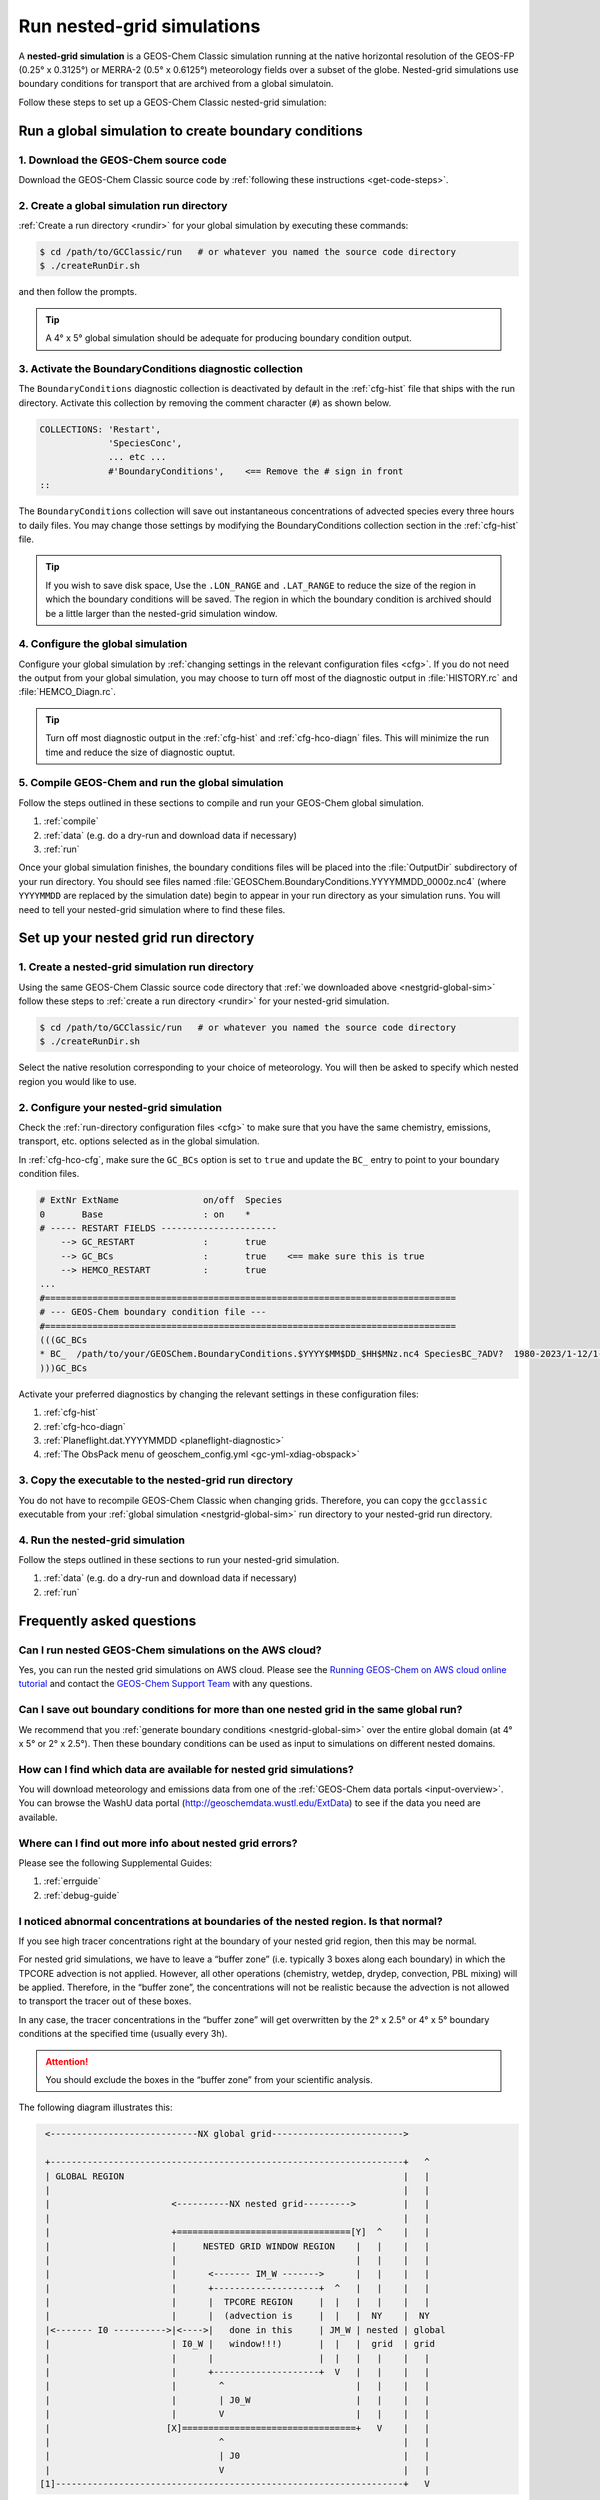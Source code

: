.. |br| raw:: html

   <br/>

.. _nestgrid-guide:

###########################
Run nested-grid simulations
###########################

A **nested-grid simulation** is a GEOS-Chem Classic simulation running
at the native horizontal resolution of the GEOS-FP (0.25° x 0.3125°)
or MERRA-2 (0.5° x 0.6125°) meteorology fields over a subset of
the globe.  Nested-grid simulations use boundary conditions for
transport that are archived from a global simulatoin.

Follow these steps to set up a GEOS-Chem Classic nested-grid
simulation:

.. _nestgrid-global-sim:

=====================================================
Run a global simulation to create boundary conditions
=====================================================

1. Download the GEOS-Chem source code
-------------------------------------

Download the GEOS-Chem Classic source code by :ref:`following these
instructions <get-code-steps>`.


2. Create a global simulation run directory
-------------------------------------------

:ref:`Create a run directory <rundir>` for your global simulation by
executing these commands:

.. code-block:: console

   $ cd /path/to/GCClassic/run   # or whatever you named the source code directory
   $ ./createRunDir.sh

and then follow the prompts.

.. tip::

   A 4° x 5° global simulation should be adequate for producing
   boundary condition output.

3. Activate the BoundaryConditions diagnostic collection
--------------------------------------------------------

The :literal:`BoundaryConditions` diagnostic collection is deactivated
by default in the :ref:`cfg-hist` file that ships with the run
directory. Activate this collection by removing the comment character
(:literal:`#`) as shown below.

.. code-block:: none

   COLLECTIONS: 'Restart',
                'SpeciesConc',
                ... etc ...
                #'BoundaryConditions',    <== Remove the # sign in front
   ::


The :literal:`BoundaryConditions` collection will save out
instantaneous concentrations of advected species every three hours to
daily files. You may change those settings by modifying the
BoundaryConditions collection section in the :ref:`cfg-hist` file.

.. tip::

   If you wish to save disk space, Use the :literal:`.LON_RANGE` and
   :literal:`.LAT_RANGE` to reduce the size of the region in which the
   boundary conditions will be saved.  The region in which the
   boundary condition is archived should be a little larger than the
   nested-grid simulation window.

   .. console:: none

      #==============================================================================
      # %%%%% THE BoundaryConditions COLLECTION %%%%%
      #
      # GEOS-Chem boundary conditions for use in nested grid simulations
      #
      # Available for all simulations
      #==============================================================================
        BoundaryConditions.template:   '%y4%m2%d2_%h2%n2z.nc4',
        BoundaryConditions.format:     'CFIO',
        BoundaryConditions.frequency:  00000000 030000
        BoundaryConditions.duration:   00000001 000000
        BoundaryConditions.mode:       'instantaneous'
        BoundaryConditions.LON_RANGE:  -130.0 -60.0,
        BoundaryConditions.LAT_RANGE:   10.0 60.0,
        BoundaryConditions.fields:     'SpeciesBC_?ADV?             ', 'GIGCchem',
      ::

4. Configure the global simulation
-----------------------------------

Configure your global simulation by :ref:`changing settings in the
relevant configuration files <cfg>`. If you do not need the output
from your global simulation, you may choose to turn off most of the
diagnostic output in :file:`HISTORY.rc` and :file:`HEMCO_Diagn.rc`.

.. tip::

   Turn off most diagnostic output in the :ref:`cfg-hist` and
   :ref:`cfg-hco-diagn` files.  This will minimize the run time and
   reduce the size of diagnostic ouptut.

5. Compile GEOS-Chem and run the global simulation
--------------------------------------------------

Follow the steps outlined in these sections to compile and run your
GEOS-Chem global simulation.

#. :ref:`compile`
#. :ref:`data` (e.g. do a dry-run and download data if necessary)
#. :ref:`run`

Once your global simulation finishes, the boundary conditions files
will be placed into the :file:`OutputDir` subdirectory of your run
directory.  You should see files named
:file:`GEOSChem.BoundaryConditions.YYYYMMDD_0000z.nc4` (where
:literal:`YYYYMMDD` are replaced by the simulation date) begin to
appear in your run directory as your simulation runs.  You will need
to tell your nested-grid simulation where to find these files.

.. _nestgrid-nest-sim:

=====================================
Set up your nested grid run directory
=====================================

1. Create a nested-grid simulation run directory
------------------------------------------------

Using the same GEOS-Chem Classic source code directory that :ref:`we
downloaded above <nestgrid-global-sim>` follow these steps to
:ref:`create a run directory <rundir>` for your nested-grid simulation.

.. code-block:: console

   $ cd /path/to/GCClassic/run   # or whatever you named the source code directory
   $ ./createRunDir.sh

Select the native resolution corresponding to your choice of
meteorology.  You will then be asked to specify which nested region
you would like to use.

2. Configure your nested-grid simulation
----------------------------------------

Check the :ref:`run-directory configuration files <cfg>` to make sure
that you have the same chemistry, emissions, transport, etc. options
selected as in the global simulation.

In :ref:`cfg-hco-cfg`, make sure the :literal:`GC_BCs` option is set
to :literal:`true` and update the :literal:`BC_` entry to point to
your boundary condition files.

.. code-block:: none

   # ExtNr ExtName                on/off  Species
   0       Base                   : on    *
   # ----- RESTART FIELDS ----------------------
       --> GC_RESTART             :       true
       --> GC_BCs                 :       true    <== make sure this is true
       --> HEMCO_RESTART          :       true
   ...
   #==============================================================================
   # --- GEOS-Chem boundary condition file ---
   #==============================================================================
   (((GC_BCs
   * BC_  /path/to/your/GEOSChem.BoundaryConditions.$YYYY$MM$DD_$HH$MNz.nc4 SpeciesBC_?ADV?  1980-2023/1-12/1-31/0-23 RFY xyz 1 * - 1 1
   )))GC_BCs

Activate your preferred diagnostics by changing the relevant settings
in these configuration files:

#. :ref:`cfg-hist`
#. :ref:`cfg-hco-diagn`
#. :ref:`Planeflight.dat.YYYYMMDD <planeflight-diagnostic>`
#. :ref:`The ObsPack menu of geoschem_config.yml <gc-yml-xdiag-obspack>`

3. Copy the executable to the nested-grid run directory
-------------------------------------------------------

You do not have to recompile GEOS-Chem Classic when changing grids.
Therefore, you can copy the :literal:`gcclassic` executable from your
:ref:`global simulation <nestgrid-global-sim>` run directory to your
nested-grid run directory.


4. Run the nested-grid simulation
---------------------------------

Follow the steps outlined in these sections to run your nested-grid
simulation.

#. :ref:`data` (e.g. do a dry-run and download data if necessary)
#. :ref:`run`


.. _nestgrid-faq:

==========================
Frequently asked questions
==========================

.. _nestgrid-faq-aws:

Can I run nested GEOS-Chem simulations on the AWS cloud?
--------------------------------------------------------

Yes, you can run the nested grid simulations on AWS cloud. Please see
the `Running GEOS-Chem on AWS cloud online
tutorial <https://cloud-gc.readthedocs.io/en/latest/>`_ and contact the
`GEOS-Chem Support Team <GEOS-Chem_Support_Team>`_ with any questions.

.. _nestgrid-faq-multiple-bcs:

Can I save out boundary conditions for more than one nested grid in the same global run?
-----------------------------------------------------------------------------------------

We recommend that you :ref:`generate boundary conditions
<nestgrid-global-sim>` over the entire global domain (at 4° x 5° or 2°
x 2.5°).  Then these boundary conditions can be used as input to
simulations on different nested domains.

.. _nestgrid-faq-data:

How can I find which data are available for nested grid simulations?
--------------------------------------------------------------------

You will download meteorology and emissions data from one of the
:ref:`GEOS-Chem data portals <input-overview>`.  You can browse the
WashU data portal (`http://geoschemdata.wustl.edu/ExtData
<http://geoschemdata.wustl.edu/ExtData>`_) to see if the data you need
are available.

.. _nestgrid-faq-errors:

Where can I find out more info about nested grid errors?
--------------------------------------------------------

Please see the following Supplemental Guides:

#. :ref:`errguide`
#. :ref:`debug-guide`

.. _nestgrid-faq-abnormal:

I noticed abnormal concentrations at boundaries of the nested region. Is that normal?
-------------------------------------------------------------------------------------

If you see high tracer concentrations right at the boundary of your
nested grid region, then this may be normal.

For nested grid simulations, we have to leave a “buffer zone” (i.e.
typically 3 boxes along each boundary) in which the TPCORE advection is
not applied. However, all other operations (chemistry, wetdep, drydep,
convection, PBL mixing) will be applied. Therefore, in the “buffer
zone”, the concentrations will not be realistic because the advection is
not allowed to transport the tracer out of these boxes.

In any case, the tracer concentrations in the “buffer zone” will get
overwritten by the 2° x 2.5° or 4° x 5° boundary conditions at the
specified time (usually every 3h).

.. attention::

   You should exclude the boxes in the “buffer zone” from your
   scientific analysis.

The following diagram illustrates this:

.. code-block:: none

   <----------------------------NX global grid------------------------->

   +-------------------------------------------------------------------+   ^
   | GLOBAL REGION                                                     |   |
   |                                                                   |   |
   |                       <----------NX nested grid--------->         |   |
   |                                                                   |   |
   |                       +=================================[Y]  ^    |   |
   |                       |     NESTED GRID WINDOW REGION    |   |    |   |
   |                       |                                  |   |    |   |
   |                       |      <------- IM_W ------->      |   |    |   |
   |                       |      +--------------------+  ^   |   |    |   |
   |                       |      |  TPCORE REGION     |  |   |   |    |   |
   |                       |      |  (advection is     |  |   |  NY    |  NY
   |<------- I0 ---------->|<---->|   done in this     | JM_W | nested | global
   |                       | I0_W |   window!!!)       |  |   |  grid  | grid
   |                       |      |                    |  |   |   |    |   |
   |                       |      +--------------------+  V   |   |    |   |
   |                       |        ^                         |   |    |   |
   |                       |        | J0_W                    |   |    |   |
   |                       |        V                         |   |    |   |
   |                      [X]=================================+   V    |   |
   |                                ^                                  |   |
   |                                | J0                               |   |
   |                                V                                  |   |
  [1]------------------------------------------------------------------+   V

Diagram notes:

#. The outermost box (:literal:`GLOBAL REGION`) is the global grid size. This
   region has :literal:`NX global grid`  boxes in longitude and
   :literal:`NY global grid` boxes in latitude. The origin of the
   :literal:`GLOBAL REGION`" is at the south pole, at the lower
   left-hand corner (point :literal:`[1]`). |br|
   |br|

#. The next innermost box (:literal:`NESTED GRID WINDOW REGION`) is the
   nested-grid window. This region has :literal:`NX nested grid` boxes
   in longitude and :literal:`NY nested grid` boxes in latitude. This
   is the size of the trimmed met fields that will be used for a
   "nested-grid" simulation. |br|
   |br|

#. The innermost region :literal:`TPCORE REGION` is the actual area in
   which :program:`TPCORE` advection will be performed. Note that this
   region is smaller ehan the :literal:`NESTED GRID WINDOW REGION`. It
   is set up this way since a cushion of grid boxes is needed for
   boundary conditions. |br|
   |br|

#. :literal:`I0` is the longitude offset (# of boxes) and
   :literal:`J0` is the latitude offset (# of boxes) which translate
   between the :literal:`GLOBAL REGION` and the :literal:`NESTED GRID
   WINDOW REGION`.  |br|
   |br|

#. :literal:`I0_W` is the longitude offset (# of boxes), and
   :literal:`J0_W` is the latitude offset (# of boxes) which translate
   between the :literal:`NESTED GRID WINDOW REGION` and the
   :literal:`TPCORE REGION`.  These define the thickness of the buffer
   zone mentioned above. |br|
   |br|

#. The lower left-hand corner of the :literal:`NESTED GRID WINDOW
   REGION`  (point :literal:`[X]`) has longitude and latitude indices
   (:literal:`I1_W`, :literal:`J1_W`). Similarly, the upper right-hand
   corner (point :literal:`[Y]`) has longitude and latitude indices
   (:literal:`I2_W`, :literal:`J2_W`). |br|
   |br|

#. Note that if :literal:`I0=0`, :literal:`J0=0`, :literal:`I0_W=0`,
   :literal:`J0_W=0`, :literal:`NX nested grid = NX global grid`,
   :literal:`NY nested grid = NY global grid` specifies a global
   simulation.  In this case the :literal:`NESTED GRID WINDOW REGION`
   totally coincides with the :literal:`GLOBAL REGION`. |br|
   |br|


#. In order for the nested-grid simulation to work we must save out
   concentrations over the :literal:`NESTED GRID WINDOW REGION` from a
   coarse model (e.g. 2° x 2.5° or 4° x 5°).  These concentrations are
   copied along the edges of the :literal:`NESTED GRID WINDOW REGION`
   and are thus used as boundary conditions for :program:`TPCORE`.
